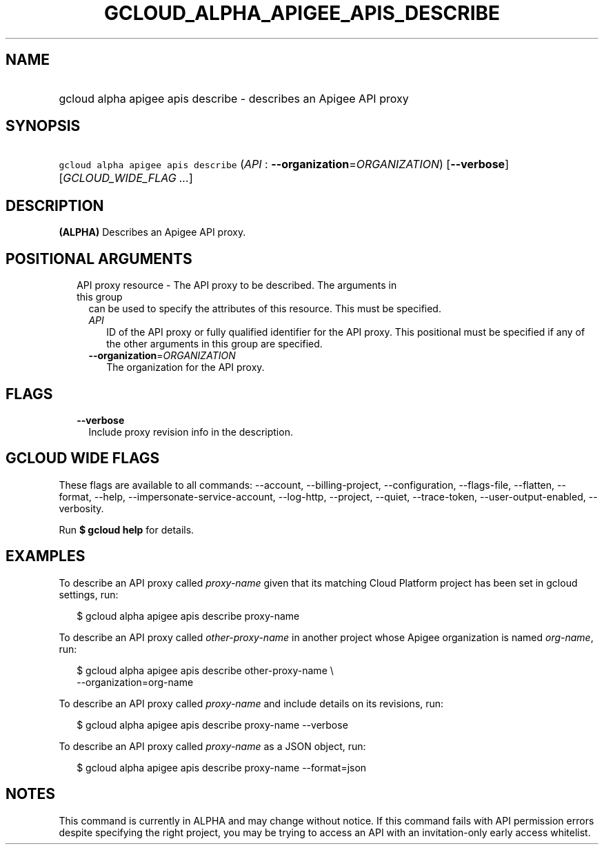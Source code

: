 
.TH "GCLOUD_ALPHA_APIGEE_APIS_DESCRIBE" 1



.SH "NAME"
.HP
gcloud alpha apigee apis describe \- describes an Apigee API proxy



.SH "SYNOPSIS"
.HP
\f5gcloud alpha apigee apis describe\fR (\fIAPI\fR\ :\ \fB\-\-organization\fR=\fIORGANIZATION\fR) [\fB\-\-verbose\fR] [\fIGCLOUD_WIDE_FLAG\ ...\fR]



.SH "DESCRIPTION"

\fB(ALPHA)\fR Describes an Apigee API proxy.



.SH "POSITIONAL ARGUMENTS"

.RS 2m
.TP 2m

API proxy resource \- The API proxy to be described. The arguments in this group
can be used to specify the attributes of this resource. This must be specified.

.RS 2m
.TP 2m
\fIAPI\fR
ID of the API proxy or fully qualified identifier for the API proxy. This
positional must be specified if any of the other arguments in this group are
specified.

.TP 2m
\fB\-\-organization\fR=\fIORGANIZATION\fR
The organization for the API proxy.


.RE
.RE
.sp

.SH "FLAGS"

.RS 2m
.TP 2m
\fB\-\-verbose\fR
Include proxy revision info in the description.


.RE
.sp

.SH "GCLOUD WIDE FLAGS"

These flags are available to all commands: \-\-account, \-\-billing\-project,
\-\-configuration, \-\-flags\-file, \-\-flatten, \-\-format, \-\-help,
\-\-impersonate\-service\-account, \-\-log\-http, \-\-project, \-\-quiet,
\-\-trace\-token, \-\-user\-output\-enabled, \-\-verbosity.

Run \fB$ gcloud help\fR for details.



.SH "EXAMPLES"

To describe an API proxy called \f5\fIproxy\-name\fR\fR given that its matching
Cloud Platform project has been set in gcloud settings, run:

.RS 2m
$ gcloud alpha apigee apis describe proxy\-name
.RE

To describe an API proxy called \f5\fIother\-proxy\-name\fR\fR in another
project whose Apigee organization is named \f5\fIorg\-name\fR\fR, run:

.RS 2m
$ gcloud alpha apigee apis describe other\-proxy\-name \e
  \-\-organization=org\-name
.RE

To describe an API proxy called \f5\fIproxy\-name\fR\fR and include details on
its revisions, run:

.RS 2m
$ gcloud alpha apigee apis describe proxy\-name \-\-verbose
.RE

To describe an API proxy called \f5\fIproxy\-name\fR\fR as a JSON object, run:

.RS 2m
$ gcloud alpha apigee apis describe proxy\-name \-\-format=json
.RE



.SH "NOTES"

This command is currently in ALPHA and may change without notice. If this
command fails with API permission errors despite specifying the right project,
you may be trying to access an API with an invitation\-only early access
whitelist.

